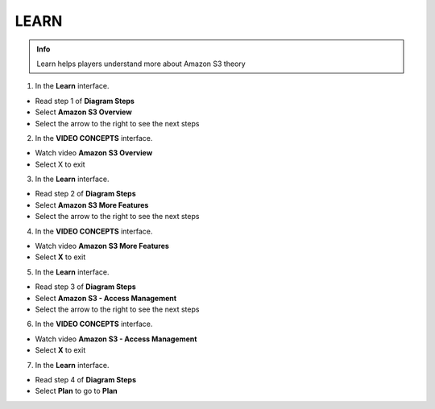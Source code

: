 LEARN
===========

.. admonition:: Info

  Learn helps players understand more about Amazon S3 theory


1. In the **Learn** interface.

- Read step 1 of **Diagram Steps**
- Select **Amazon S3 Overview**
- Select the arrow to the right to see the next steps

.. image:: pictures/imagelearn1.png
   :align: center
   :width: 7000px

2. In the **VIDEO CONCEPTS** interface.

- Watch video **Amazon S3 Overview**
- Select X to exit

.. image:: pictures/imagelearn2.png
   :align: center
   :width: 7000px

3. In the **Learn** interface.

- Read step 2 of **Diagram Steps**
- Select **Amazon S3 More Features**
- Select the arrow to the right to see the next steps

.. image:: pictures/imagelearn3.png
   :align: center
   :width: 7000px

4. In the **VIDEO CONCEPTS** interface.

- Watch video **Amazon S3 More Features**
- Select **X** to exit

.. image:: pictures/imagelearn4.png
   :align: center
   :width: 7000px

5. In the **Learn** interface.

- Read step 3 of **Diagram Steps**
- Select **Amazon S3 - Access Management**
- Select the arrow to the right to see the next steps

.. image:: pictures/imagelearn5.png
   :align: center
   :width: 7000px

6. In the **VIDEO CONCEPTS** interface.

- Watch video **Amazon S3 - Access Management**
- Select **X** to exit

.. image:: pictures/imagelearn6.png
   :align: center
   :width: 7000px

7. In the **Learn** interface.

- Read step 4 of **Diagram Steps**
- Select **Plan** to go to **Plan**

.. image:: pictures/imagelearn7.png
   :align: center
   :width: 7000px

